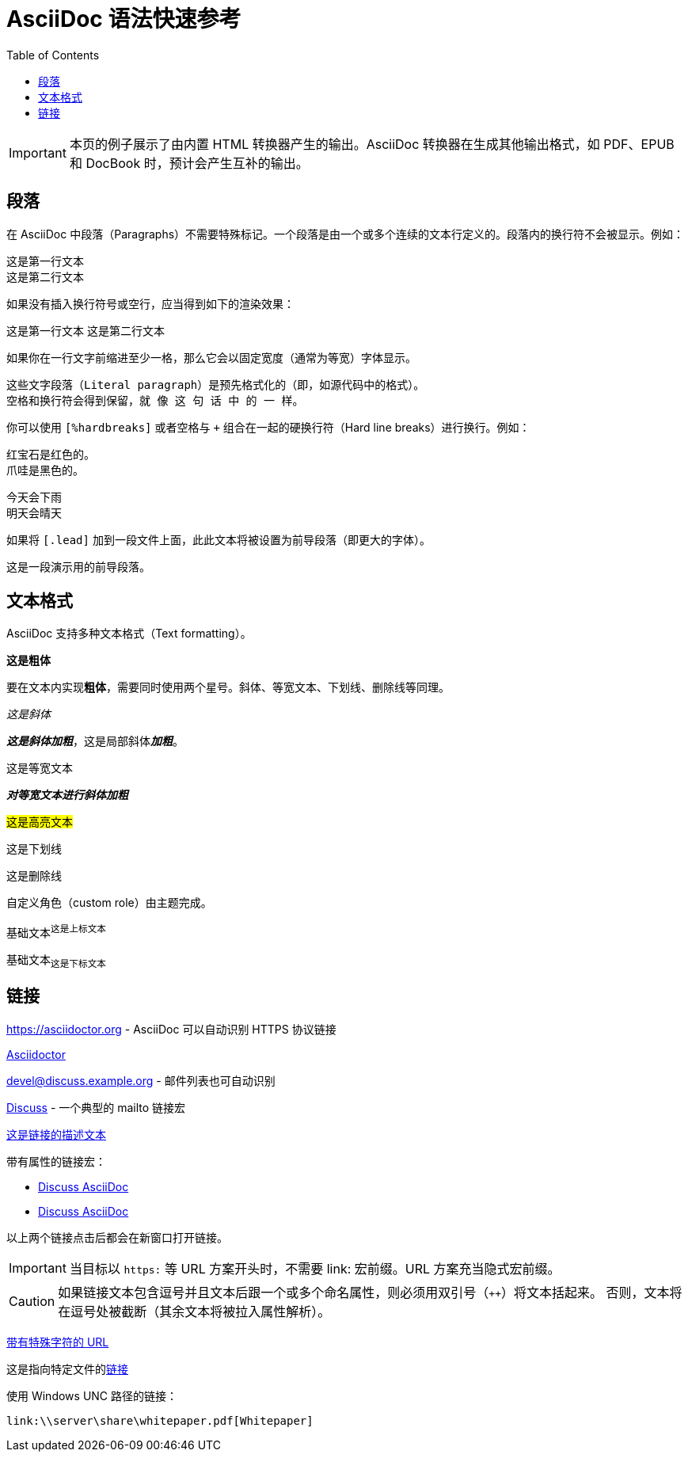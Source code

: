 = AsciiDoc 语法快速参考
:toc: auto

IMPORTANT:  本页的例子展示了由内置 HTML 转换器产生的输出。AsciiDoc 转换器在生成其他输出格式，如 PDF、EPUB 和 DocBook 时，预计会产生互补的输出。

== 段落

在 AsciiDoc 中段落（Paragraphs）不需要特殊标记。一个段落是由一个或多个连续的文本行定义的。段落内的换行符不会被显示。例如：

 这是第一行文本
 这是第二行文本

如果没有插入换行符号或空行，应当得到如下的渲染效果：

这是第一行文本
这是第二行文本

如果你在一行文字前缩进至少一格，那么它会以固定宽度（通常为等宽）字体显示。

 这些文字段落（Literal paragraph）是预先格式化的（即，如源代码中的格式）。
 空格和换行符会得到保留，就 像 这 句 话 中 的 一 样。

你可以使用 `[%hardbreaks]` 或者空格与 `+` 组合在一起的硬换行符（Hard line breaks）进行换行。例如：

[%hardbreaks]
红宝石是红色的。
爪哇是黑色的。

今天会下雨 +
明天会晴天

如果将 `[.lead]` 加到一段文件上面，此此文本将被设置为前导段落（即更大的字体）。

[.lead]
这是一段演示用的前导段落。

== 文本格式

AsciiDoc 支持多种文本格式（Text formatting）。

*这是粗体*

要在文本内实现**粗体**，需要同时使用两个星号。斜体、等宽文本、下划线、删除线等同理。

_这是斜体_

*_这是斜体加粗_*，这是局部斜体**_加粗_**。

`这是等宽文本`

`*_对等宽文本进行斜体加粗_*`

#这是高亮文本#

[.underline]#这是下划线#

[.line-through]#这是删除线#

[.myrole]##自定义角色##（custom role）由主题完成。

基础文本^这是上标文本^

基础文本~这是下标文本~

== 链接

https://asciidoctor.org - AsciiDoc 可以自动识别 HTTPS 协议链接

https://asciidoctor.org[Asciidoctor]

devel@discuss.example.org - 邮件列表也可自动识别

mailto:devel@discuss.example.org[Discuss] - 一个典型的 mailto 链接宏

mailto:join@discuss.example.org[这是链接的描述文本]

带有属性的链接宏：

* https://chat.asciidoc.org[Discuss AsciiDoc,role=external,window=_blank]
* https://chat.asciidoc.org[Discuss AsciiDoc^]

以上两个链接点击后都会在新窗口打开链接。

IMPORTANT: 当目标以 `https:` 等 URL 方案开头时，不需要 link: 宏前缀。URL 方案充当隐式宏前缀。

CAUTION: 如果链接文本包含逗号并且文本后跟一个或多个命名属性，则必须用双引号（`++`）将文本括起来。 否则，文本将在逗号处被截断（其余文本将被拉入属性解析）。

link:++https://example.org/?q=[a b]++[带有特殊字符的 URL]

这是指向特定文件的link:../index.adoc[链接]

使用 Windows UNC 路径的链接：

 link:\\server\share\whitepaper.pdf[Whitepaper]

